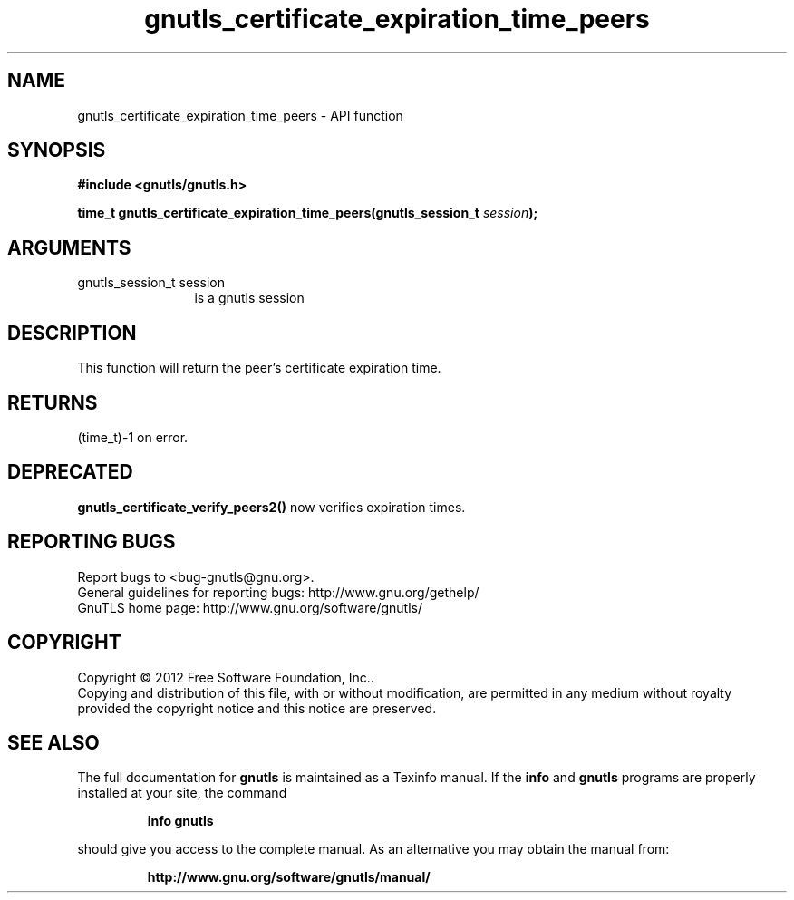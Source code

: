 .\" DO NOT MODIFY THIS FILE!  It was generated by gdoc.
.TH "gnutls_certificate_expiration_time_peers" 3 "3.1.6" "gnutls" "gnutls"
.SH NAME
gnutls_certificate_expiration_time_peers \- API function
.SH SYNOPSIS
.B #include <gnutls/gnutls.h>
.sp
.BI "time_t gnutls_certificate_expiration_time_peers(gnutls_session_t " session ");"
.SH ARGUMENTS
.IP "gnutls_session_t session" 12
is a gnutls session
.SH "DESCRIPTION"
This function will return the peer's certificate expiration time.
.SH "RETURNS"
(time_t)\-1 on error.
.SH "DEPRECATED"
\fBgnutls_certificate_verify_peers2()\fP now verifies expiration times.
.SH "REPORTING BUGS"
Report bugs to <bug-gnutls@gnu.org>.
.br
General guidelines for reporting bugs: http://www.gnu.org/gethelp/
.br
GnuTLS home page: http://www.gnu.org/software/gnutls/

.SH COPYRIGHT
Copyright \(co 2012 Free Software Foundation, Inc..
.br
Copying and distribution of this file, with or without modification,
are permitted in any medium without royalty provided the copyright
notice and this notice are preserved.
.SH "SEE ALSO"
The full documentation for
.B gnutls
is maintained as a Texinfo manual.  If the
.B info
and
.B gnutls
programs are properly installed at your site, the command
.IP
.B info gnutls
.PP
should give you access to the complete manual.
As an alternative you may obtain the manual from:
.IP
.B http://www.gnu.org/software/gnutls/manual/
.PP
